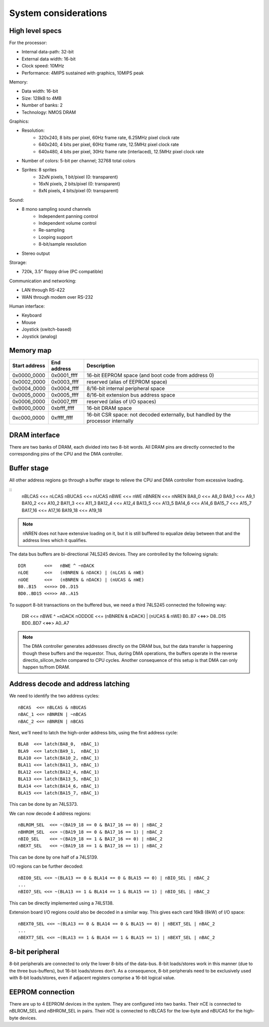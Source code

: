 System considerations
=====================

High level specs
~~~~~~~~~~~~~~~~

For the processor:

* Internal data-path: 32-bit
* External data width: 16-bit
* Clock speed: 10MHz
* Performance: 4MIPS sustained with graphics, 10MIPS peak

Memory:

* Data width: 16-bit
* Size: 128kB to 4MB
* Number of banks: 2
* Technology: NMOS DRAM

Graphics:

* Resolution:
   * 320x240, 8 bits per pixel, 60Hz frame rate, 6.25MHz pixel clock rate
   * 640x240, 4 bits per pixel, 60Hz frame rate, 12.5MHz pixel clock rate
   * 640x480, 4 bits per pixel, 30Hz frame rate (interlaced), 12.5MHz pixel clock rate
* Number of colors: 5-bit per channel; 32768 total colors
* Sprites: 8 sprites
   * 32xN pixels, 1 bit/pixel (0: transparent)
   * 16xN pixels, 2 bits/pixel (0: transparent)
   * 8xN pixels, 4 bits/pixel (0: transparent)

Sound:

* 8 mono sampling sound channels
   * Independent panning control
   * Independent volume control
   * Re-sampling
   * Looping support
   * 8-bit/sample resolution
* Stereo output

Storage:

* 720k, 3.5" floppy drive (PC compatible)

Communication and networking:

* LAN through RS-422
* WAN through modem over RS-232

Human interface:

* Keyboard
* Mouse
* Joystick (switch-based)
* Joystick (analog)

Memory map
~~~~~~~~~~

=============  ===========  ===========
Start address  End address  Description
=============  ===========  ===========
0x0000_0000    0x0001_ffff  16-bit EEPROM space (and boot code from address 0)
0x0002_0000    0x0003_ffff  reserved (alias of EEPROM space)
0x0004_0000    0x0004_ffff  8/16-bit internal peripheral space
0x0005_0000    0x0005_ffff  8/16-bit extension bus address space
0x0006_0000    0x0007_ffff  reserved (alias of I/O spaces)
0x8000_0000    0xbfff_ffff  16-bit DRAM space
0xc000_0000    0xffff_ffff  16-bit CSR space: not decoded externally, but handled by the processor internally
=============  ===========  ===========

DRAM interface
~~~~~~~~~~~~~~

There are two banks of DRAM, each divided into two 8-bit words. All DRAM pins are directly connected to the corresponding pins of the CPU and the DMA controller.

Buffer stage
~~~~~~~~~~~~

All other address regions go through a buffer stage to relieve the CPU and DMA controller from excessive loading.

::
    nBLCAS   <<= nLCAS
    nBUCAS   <<= nUCAS
    nBWE     <<= nWE
    nBNREN   <<= nNREN
    BA8_0    <<= A8_0
    BA9_1    <<= A9_1
    BA10_2   <<= A10_2
    BA11_3   <<= A11_3
    BA12_4   <<= A12_4
    BA13_5   <<= A13_5
    BA14_6   <<= A14_6
    BA15_7   <<= A15_7
    BA17_16  <<= A17_16
    BA19_18  <<= A19_18

.. note::
    nNREN does not have extensive loading on it, but it is still buffered to equalize delay between that and the address lines which it qualifies.

The data bus buffers are bi-directional 74LS245 devices. They are controlled by the following signals:

::

    DIR       <<=   nBWE ^ ~nDACK
    nLOE      <<=   (nBNREN & nDACK) | (nLCAS & nWE)
    nUOE      <<=   (nBNREN & nDACK) | (nUCAS & nWE)
    B0..B15   <<=>> D0..D15
    BD0..BD15 <<=>> A0..A15

To support 8-bit transactions on the buffered bus, we need a third 74LS245 connected the following way:

    DIR       <<=   nBWE ^ ~nDACK
    nODDOE    <<=   (nBNREN & nDACK) | (nUCAS & nWE)
    B0..B7    <<=>> D8..D15
    BD0..BD7  <<=>> A0..A7

.. note::
    The DMA controller generates addresses directly on the DRAM bus, but the data transfer is happening though these buffers and the requestor. Thus, during DMA operations, the buffers operate in the reverse directio_silicon_techn compared to CPU cycles. Another consequence of this setup is that DMA can only happen to/from DRAM.

Address decode and address latching
~~~~~~~~~~~~~~~~~~~~~~~~~~~~~~~~~~~

We need to identify the two address cycles:

::

    nBCAS  <<= nBLCAS & nBUCAS
    nBAC_1 <<= nBNREN | ~nBCAS
    nBAC_2 <<= nBNREN | nBCAS

Next, we'll need to latch the high-order address bits, using the first address cycle:

::

    BLA8  <<= latch(BA8_0,  nBAC_1)
    BLA9  <<= latch(BA9_1,  nBAC_1)
    BLA10 <<= latch(BA10_2, nBAC_1)
    BLA11 <<= latch(BA11_3, nBAC_1)
    BLA12 <<= latch(BA12_4, nBAC_1)
    BLA13 <<= latch(BA13_5, nBAC_1)
    BLA14 <<= latch(BA14_6, nBAC_1)
    BLA15 <<= latch(BA15_7, nBAC_1)

This can be done by an 74LS373.

We can now decode 4 address regions:

::

    nBLROM_SEL  <<= ~(BA19_18 == 0 & BA17_16 == 0) | nBAC_2
    nBHROM_SEL  <<= ~(BA19_18 == 0 & BA17_16 == 1) | nBAC_2
    nBIO_SEL    <<= ~(BA19_18 == 1 & BA17_16 == 0) | nBAC_2
    nBEXT_SEL   <<= ~(BA19_18 == 1 & BA17_16 == 1) | nBAC_2

This can be done by one half of a 74LS139.

I/O regions can be further decoded:

::

    nBIO0_SEL <<= ~(BLA13 == 0 & BLA14 == 0 & BLA15 == 0) | nBIO_SEL | nBAC_2
    ...
    nBIO7_SEL <<= ~(BLA13 == 1 & BLA14 == 1 & BLA15 == 1) | nBIO_SEL | nBAC_2

This can be directly implemented using a 74LS138.

Extension board I/O regions could also be decoded in a similar way. This gives each card 16kB (8kW) of I/O space:

::

    nBEXT0_SEL <<= ~(BLA13 == 0 & BLA14 == 0 & BLA15 == 0) | nBEXT_SEL | nBAC_2
    ...
    nBEXT7_SEL <<= ~(BLA13 == 1 & BLA14 == 1 & BLA15 == 1) | nBEXT_SEL | nBAC_2

8-bit peripheral
~~~~~~~~~~~~~~~~

8-bit peripherals are connected to only the lower 8-bits of the data-bus. 8-bit loads/stores work in this manner (due to the three bus-buffers), but 16-bit loads/stores don't. As a consequence, 8-bit peripherals need to be exclusively used with 8-bit loads/stores, even if adjacent registers comprise a 16-bit logical value.

EEPROM connection
~~~~~~~~~~~~~~~~~

There are up to 4 EEPROM devices in the system. They are configured into two banks. Their nCE is connected to nBLROM_SEL and nBHROM_SEL in pairs. Their nOE is connected to nBLCAS for the low-byte and nBUCAS for the high-byte devices.

